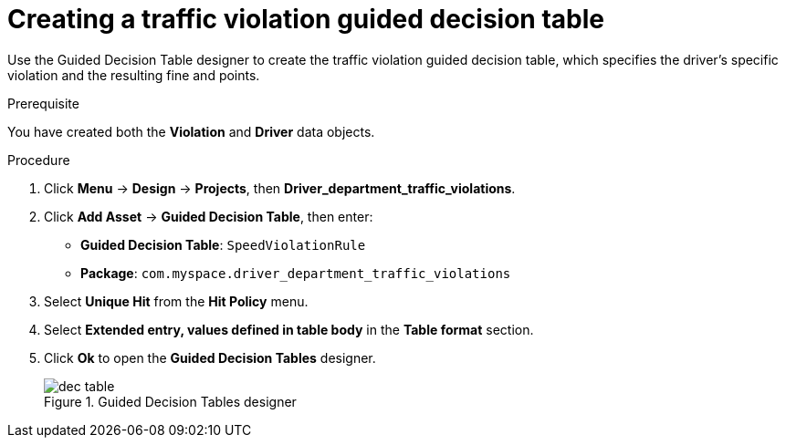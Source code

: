 [id='dec-table-create-proc']
= Creating a traffic violation guided decision table

Use the Guided Decision Table designer to create the traffic violation guided decision table, which specifies the driver's specific violation and the resulting fine and points.

.Prerequisite

You have created both the *Violation* and *Driver* data objects.

.Procedure
. Click *Menu* -> *Design* -> *Projects*, then *Driver_department_traffic_violations*.
. Click *Add Asset* -> *Guided Decision Table*, then enter:

* *Guided Decision Table*: `SpeedViolationRule`
* *Package*: `com.myspace.driver_department_traffic_violations`
+

. Select *Unique Hit* from the *Hit Policy* menu.
. Select *Extended entry, values defined in table body* in the *Table format* section.
. Click *Ok* to open the *Guided Decision Tables* designer.
+

.Guided Decision Tables designer
image::getting-started/dec-table.png[]
